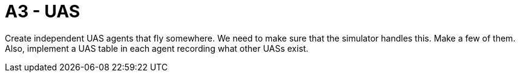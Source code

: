 = A3 - UAS

Create independent UAS agents that fly somewhere.  We need to make sure that the simulator handles this. Make a few of them.  Also, implement a UAS table in each agent recording what other UASs exist.